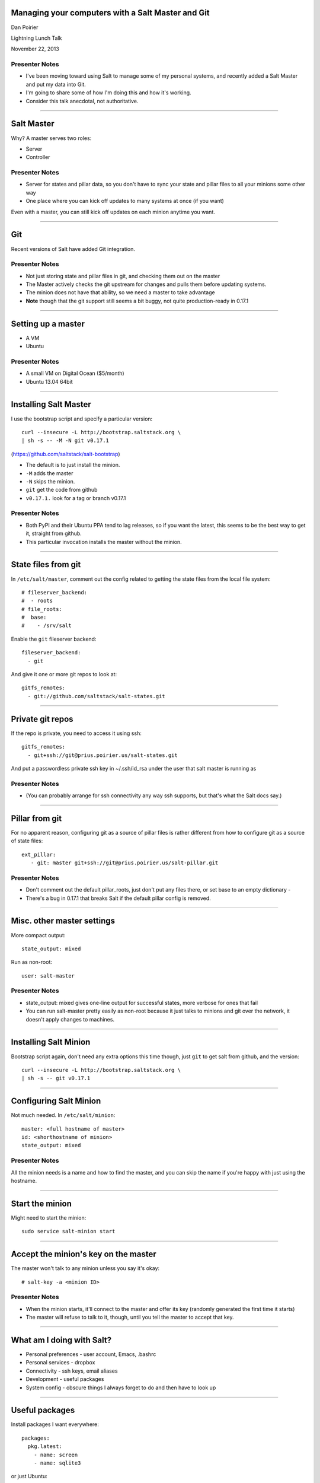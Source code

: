 Managing your computers with a Salt Master and Git
==================================================

Dan Poirier

Lightning Lunch Talk

November 22, 2013

Presenter Notes
---------------

* I've been moving toward using Salt to manage some of my personal systems,
  and recently added a Salt Master and put my data into Git.

* I'm going to share some of how I'm doing this and how it's working.

* Consider this talk anecdotal, not authoritative.

----

Salt Master
===========

Why?  A master serves two roles:

* Server
* Controller

Presenter Notes
---------------

* Server for states and pillar data, so you don't have to sync your
  state and pillar files to all your minions some other way
* One place where you can kick off updates to many systems at once
  (if you want)

Even with a master, you can still kick off updates on each minion anytime
you want.

----

Git
===

Recent versions of Salt have added Git integration.

Presenter Notes
---------------

* Not just storing state and pillar files in git, and checking them out
  on the master
* The Master actively checks the git upstream for changes and pulls them
  before updating systems.
* The minion does not have that ability, so we need a master to take advantage
* **Note** though that the git support still seems a bit buggy, not quite
  production-ready in 0.17.1

----

Setting up a master
===================

* A VM
* Ubuntu

Presenter Notes
---------------

* A small VM on Digital Ocean ($5/month)
* Ubuntu 13.04 64bit

----

Installing Salt Master
======================

I use the bootstrap script and specify a particular version::

    curl --insecure -L http://bootstrap.saltstack.org \
    | sh -s -- -M -N git v0.17.1

(https://github.com/saltstack/salt-bootstrap)

* The default is to just install the minion.
* ``-M`` adds the master
* ``-N`` skips the minion.
* ``git`` get the code from github
* ``v0.17.1.`` look for a tag or branch v0.17.1

Presenter Notes
---------------

* Both PyPI and their Ubuntu PPA tend to lag releases, so if you want the latest,
  this seems to be the best way to get it, straight from github.
* This particular invocation installs the master without the minion.

----

State files from git
====================

In ``/etc/salt/master``, comment out the config related to getting
the state files from the local file system::

    # fileserver_backend:
    #  - roots
    # file_roots:
    #  base:
    #    - /srv/salt

Enable the ``git`` fileserver backend::

    fileserver_backend:
      - git

And give it one or more git repos to look at::

    gitfs_remotes:
      - git://github.com/saltstack/salt-states.git


----

Private git repos
=================

If the repo is private, you need to access it using ssh::

    gitfs_remotes:
      - git+ssh://git@prius.poirier.us/salt-states.git

And put a passwordless private ssh key in ~/.ssh/id_rsa under the
user that salt master is running as

Presenter Notes
---------------

* (You can probably arrange for
  ssh connectivity any way ssh supports, but that's what the Salt docs
  say.)

----

Pillar from git
===============

For no apparent reason, configuring git as a source of pillar files
is rather different from how to configure git as a source of
state files::

    ext_pillar:
       - git: master git+ssh://git@prius.poirier.us/salt-pillar.git


Presenter Notes
---------------

* Don't comment out the default pillar_roots, just don't put any files there, or
  set base to an empty dictionary -
* There's a bug in 0.17.1 that breaks Salt if the default pillar config is removed.

----

Misc. other master settings
===========================

More compact output::

    state_output: mixed

Run as non-root::

    user: salt-master

Presenter Notes
---------------

* state_output: mixed gives one-line output for successful states, more verbose for ones that fail
* You can run salt-master pretty easily as non-root because it just talks to minions and git over
  the network, it doesn't apply changes to machines.

----


Installing Salt Minion
======================

Bootstrap script again, don't need any extra options this time though, just
``git`` to get salt from github, and the version::

    curl --insecure -L http://bootstrap.saltstack.org \
    | sh -s -- git v0.17.1

----

Configuring Salt Minion
=======================

Not much needed. In ``/etc/salt/minion``::

    master: <full hostname of master>
    id: <shorthostname of minion>
    state_output: mixed

Presenter Notes
---------------

All the minion needs is a name and how to find the master, and you
can skip the name if you're happy with just using the hostname.

----

Start the minion
================

Might need to start the minion::

    sudo service salt-minion start

----

Accept the minion's key on the master
=====================================

The master won't talk to any minion unless you say it's okay::

    # salt-key -a <minion ID>

Presenter Notes
---------------

* When the minion starts, it'll connect to the master and offer its key (randomly generated
  the first time it starts)
* The master will refuse to talk to it, though, until you tell the master to accept that key.

----

What am I doing with Salt?
==========================

* Personal preferences - user account, Emacs, .bashrc
* Personal services - dropbox
* Connectivity - ssh keys, email aliases
* Development - useful packages
* System config - obscure things I always forget to do and then have to look up

----

Useful packages
===============

Install packages I want everywhere::

    packages:
      pkg.latest:
        - name: screen
        - name: sqlite3

or just Ubuntu::

    {% if grains['os'] == 'Ubuntu' %}
    {% for pkg in 'tasksel', 'python-software-properties' %}
    {{ pkg }}:
      pkg.latest
    {% endfor %}
    {% endif %}

----

Emacs
=====

PPA for latest version::

    {% if grains['os'] == 'Ubuntu' %}
    ppa-emacs:
      pkgrepo.managed:
        # Emacs
        - ppa: cassou/emacs
        - require_in:
          - pkg: emacs24
    {% endif %}

Install packages with latest version::

    {% for name in ['emacs24', 'emacs24-el'] %}
    {{ name }}:
      pkg.latest:
      {% if grains['os'] == 'Ubuntu' %}
        - require:
          - pkgrepo: ppa-emacs
      {% endif %}
    {% endfor %}

----

Pillar data
===========

A sample of what I have in pillar::

    {% if 'caktus' in grains['domain'] %}
    myusername: dpoirier
    mygroupname: dpoirier
    myemail: dpoirier@caktusgroup.com
    myhomedir: /home/dpoirier
    {% else %}
    myusername: poirier
    myemail: dan@poirier.us
    ...
    {% endif %}

You get the idea.

Presenter Notes
---------------

* I could use a different username on every system if I want, and wouldn't have
  to change a single state file.

----

Access to Git repos using a deploy key
======================================

bitbucket.sls::

    bitbucket_deploy_key:
      file.managed:
        - name: {{ pillar['myhomedir'] }}/.ssh/id_bitbucket
        - contents_pillar: bitbucket:deploy_key
        - user: {{ pillar['myuid'] }}
        - group: {{ pillar['mygid'] }}
        - mode: 400

In pillar::

    bitbucket:
      deploy_key: |
        -----BEGIN RSA PRIVATE KEY-----
        xxxxxxxxxxxxxxxxxxxxxxxxxxxxxxxxxxxxxxxxxxxxxxxxxxxxxxxxxxxxxxxxx
        ....

----

Emacs config files from Git
===========================

I keep my ~/.emacs.d directory in git, and this state keeps it up to date on all my systems::

    git@bitbucket.org:poirier/emacs.d.git:
      git.latest:
        - rev: master
        - target: {{ pillar['myhomedir'] }}/.emacs.d
        - user: {{ pillar['myusername'] }}
        - group: {{ pillar['mygid'] }}
        - identity: {{ pillar['myhomedir'] }}/.ssh/id_bitbucket
        - require:
            - user: {{ pillar['myusername'] }}
            - file: bitbucket_deploy_key

----

Tell Debian I want to use Emacs as my default editor
====================================================

alternatives.sls::

    editor:
      alternatives.install:
        - name: editor
        - link: /usr/bin/editor
        - path: /usr/bin/emacs
        - priority: 100

----

Cron job to update nightly
==========================

Use salt to set up the cron job to run salt between 2 and 2:59 am each day::

    /usr/bin/salt-call -l quiet state.highstate:
      cron.present:
        - user: root
        - minute: random
        - hour: 2

----

Sysctl Settings
===============

PyCharm and Crashplan both want you to increase the kernel setting for how many files
they can monitor for changes. This is the kind of thing I always used to forget to
do when I set up a new machine, but not anymore::

    fs.inotify.max_user_watches:
      sysctl.present:
        - value: 1048576

----

Dropbox
=======

Getting dropbox installed and connected under my account isn't fully automated yet,
but once that's done, I use Salt to reliably have Supervisor keep dropbox running::

    # dropbox.sls
    dropbox:
      supervisord.running:
        - restart: True
        - watch:
          - file: /etc/supervisor/conf.d/dropbox.conf
        - require:
          - pkg: supervisor
          - file: /etc/supervisor/conf.d/dropbox.conf

    /etc/supervisor/conf.d/dropbox.conf:
        file.managed:
          - source: salt://dropbox/dropbox_supervisor.conf
          - user: root
          - group: root
          - template: jinja

    extend:
      supervisor:
        service:
          - watch:
              - file: /etc/supervisor/conf.d/dropbox.conf

----

Dropbox (cont)
==============

Here's the template for the supervisor config file for dropbox::

    # dropbox_supervisor.conf
    [program:dropbox]
    command=/home/{{ pillar['myusername'] }}/.dropbox-dist/dropboxd
    numprocs=1
    directory=/home/{{ pillar['myusername'] }}
    user={{ pillar['myusername'] }}
    redirect_stderr=true

----

Java
====

Installing Java on Ubuntu is a pain, but Salt can handle it::

    accept-java-license:
      debconf.set:
        - name: oracle-java8-installer
        - data:
            shared/accepted-oracle-license-v1-1: {'type': boolean, 'value': true}
        - require:
            - pkg: debconf-utils

    ppa-java:
      pkgrepo.managed:
        # Java
        - ppa: webupd8team/java
        - require_in:
          - pkg: java

    java:
      pkg.latest:
        - name: oracle-java8-installer
        - require:
          - debconf: accept-java-license

----

TODO list
=========

Some things I'd still like to do:

* Set up automatic backups
* Configure postfix for email
* Make my states public (once I'm sure there's no personal data in there)

----

More information
================

* Salt bootstrap `<https://salt.readthedocs.org/en/latest/topics/tutorials/salt_bootstrap.html>`
* Salt master config `<https://salt.readthedocs.org/en/latest/ref/configuration/master.html>`
* Keeping stuff in git `<https://salt.readthedocs.org/en/latest/topics/tutorials/gitfs.html>`
* List of salt states `<https://salt.readthedocs.org/en/latest/ref/states/all/>`
